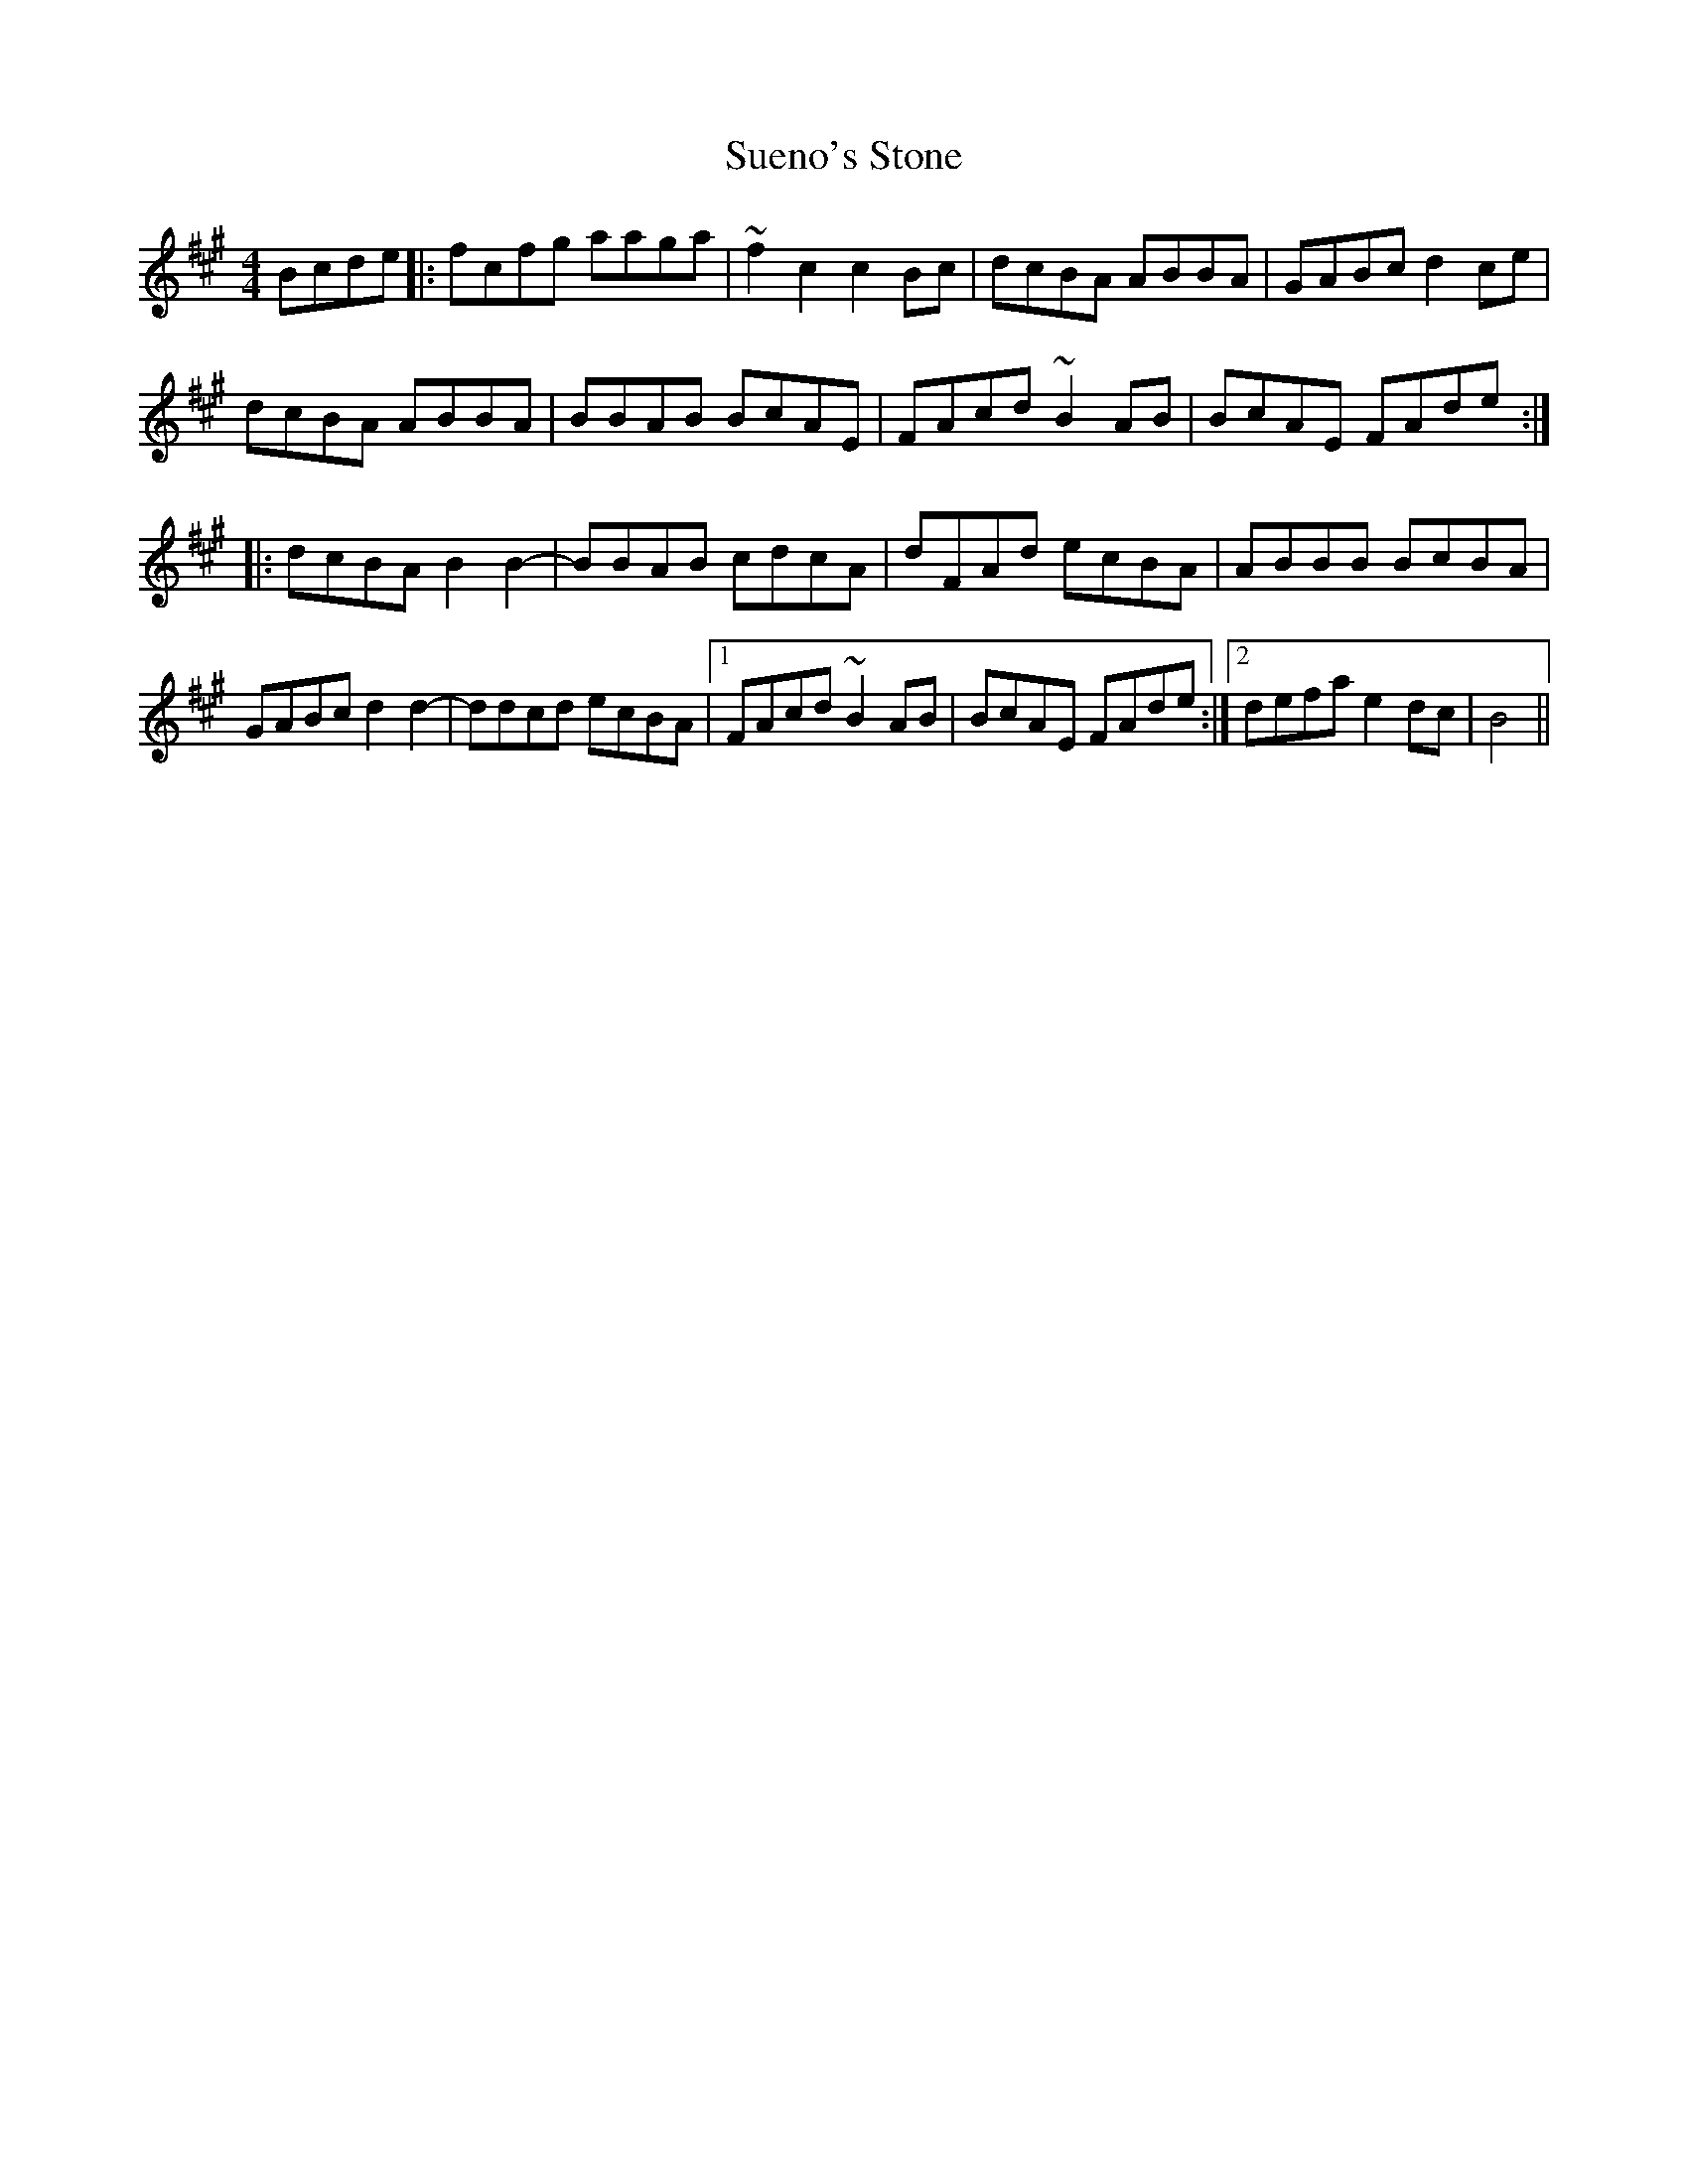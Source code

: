 X: 38809
T: Sueno's Stone
R: reel
M: 4/4
K: Amajor
Bcde|:fcfg aaga|~f2c2 c2Bc|dcBA ABBA|GABc d2ce|
dcBA ABBA|BBAB BcAE|FAcd ~B2AB|BcAE FAde:|
|:dcBA B2B2-|BBAB cdcA|dFAd ecBA|ABBB BcBA|
GABc d2d2-|ddcd ecBA|1 FAcd ~B2AB|BcAE FAde:|2 defa e2dc|B4||

